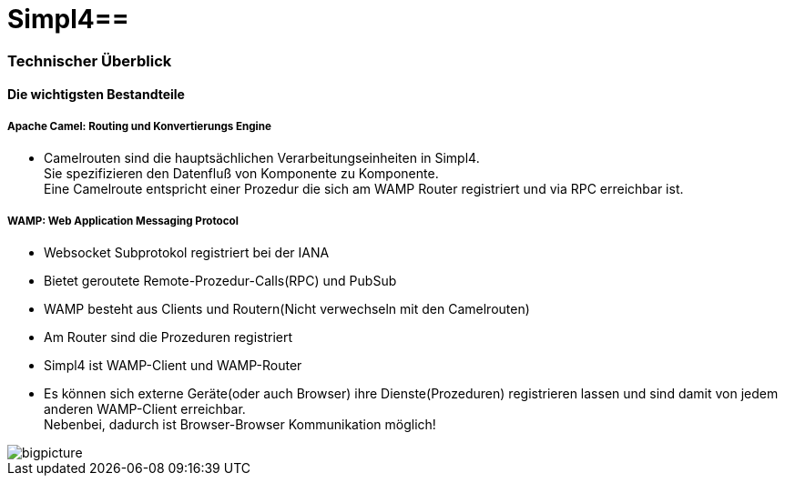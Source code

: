 :linkattrs:
:source-highlighter: rouge

= Simpl4==


=== Technischer Überblick ===

==== Die wichtigsten Bestandteile ====

===== Apache Camel: *Routing und Konvertierungs Engine* =====

* Camelrouten sind die hauptsächlichen Verarbeitungseinheiten in Simpl4. +
Sie spezifizieren den Datenfluß von Komponente zu Komponente. +
Eine Camelroute entspricht einer Prozedur die sich am WAMP Router registriert und via RPC erreichbar ist.

===== WAMP: *Web Application Messaging Protocol* =====

* Websocket Subprotokol registriert bei der IANA
* Bietet geroutete Remote-Prozedur-Calls(RPC) und PubSub
* WAMP besteht aus Clients und Routern(Nicht verwechseln mit den Camelrouten)
* Am Router sind die Prozeduren registriert
* Simpl4 ist WAMP-Client und WAMP-Router
* Es können sich externe Geräte(oder auch Browser) ihre Dienste(Prozeduren) registrieren lassen und sind damit von jedem anderen WAMP-Client erreichbar. +
Nebenbei, dadurch ist Browser-Browser Kommunikation möglich!



[.border.left.thumb.width450]
image::web/presentation/images/bigpicture.svg[]

